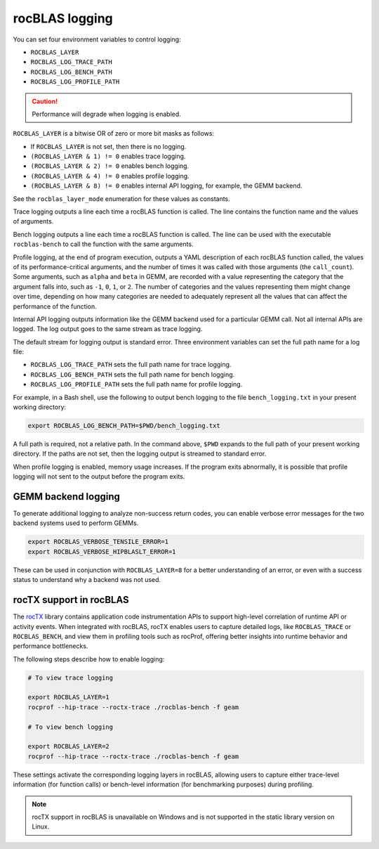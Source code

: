 .. meta::
  :description: how to use logging in rocBLAS
  :keywords: rocBLAS, ROCm, API, Linear Algebra, documentation, logging, reference

.. _logging:

********************************************************************
rocBLAS logging
********************************************************************

You can set four environment variables to control logging:

* ``ROCBLAS_LAYER``

* ``ROCBLAS_LOG_TRACE_PATH``

* ``ROCBLAS_LOG_BENCH_PATH``

* ``ROCBLAS_LOG_PROFILE_PATH``

.. caution::

   Performance will degrade when logging is enabled.

``ROCBLAS_LAYER`` is a bitwise OR of zero or more bit masks as follows:

*  If ``ROCBLAS_LAYER`` is not set, then there is no logging.

*  ``(ROCBLAS_LAYER & 1) != 0`` enables trace logging.

*  ``(ROCBLAS_LAYER & 2) != 0`` enables bench logging.

*  ``(ROCBLAS_LAYER & 4) != 0`` enables profile logging.

*  ``(ROCBLAS_LAYER & 8) != 0`` enables internal API logging, for example, the GEMM backend.

See the ``rocblas_layer_mode`` enumeration for these values as constants.

Trace logging outputs a line each time a rocBLAS function is called. The
line contains the function name and the values of arguments.

Bench logging outputs a line each time a rocBLAS function is called. The
line can be used with the executable ``rocblas-bench`` to call the
function with the same arguments.

Profile logging, at the end of program execution, outputs a YAML
description of each rocBLAS function called, the values of its
performance-critical arguments, and the number of times it was called
with those arguments (the ``call_count``). Some arguments, such as
``alpha`` and ``beta`` in GEMM, are recorded with a value representing
the category that the argument falls into, such as ``-1``, ``0``, ``1``,
or ``2``. The number of categories and the values representing them
might change over time, depending on how many categories are needed to
adequately represent all the values that can affect the performance
of the function.

Internal API logging outputs information like the GEMM backend used for a particular GEMM call.
Not all internal APIs are logged. The log output goes to the same stream as trace logging.

The default stream for logging output is standard error. Three
environment variables can set the full path name for a log file:

*  ``ROCBLAS_LOG_TRACE_PATH`` sets the full path name for trace logging.
*  ``ROCBLAS_LOG_BENCH_PATH`` sets the full path name for bench logging.
*  ``ROCBLAS_LOG_PROFILE_PATH`` sets the full path name for profile logging.

For example, in a Bash shell, use the following to output bench logging to the file
``bench_logging.txt`` in your present working directory:

.. code-block:: shell

   export ROCBLAS_LOG_BENCH_PATH=$PWD/bench_logging.txt

A full path is required, not a relative path. In the command above,
``$PWD`` expands to the full path of your present working directory.
If the paths are not set, then the logging output is streamed to standard error.

When profile logging is enabled, memory usage increases. If the
program exits abnormally, it is possible that profile logging will
not sent to the output before the program exits.

GEMM backend logging
====================

To generate additional logging to analyze non-success return codes,
you can enable verbose error messages for the two backend systems used to perform GEMMs.

.. code-block:: shell

   export ROCBLAS_VERBOSE_TENSILE_ERROR=1
   export ROCBLAS_VERBOSE_HIPBLASLT_ERROR=1

These can be used in conjunction with ``ROCBLAS_LAYER=8`` for a better understanding of an error,
or even with a success status to understand why a backend was not used.


rocTX support in rocBLAS
========================

The `rocTX <https://rocm.docs.amd.com/projects/roctracer/en/latest/reference/roctx-spec.html>`_ library contains application code
instrumentation APIs to support high-level correlation of runtime API or activity events.
When integrated with rocBLAS, rocTX enables users to capture detailed logs, like ``ROCBLAS_TRACE`` or ``ROCBLAS_BENCH``, and view
them in profiling tools such as rocProf,
offering better insights into runtime behavior and performance bottlenecks.

The following steps describe how to enable logging:

.. code-block:: shell

   # To view trace logging

   export ROCBLAS_LAYER=1
   rocprof --hip-trace --roctx-trace ./rocblas-bench -f geam

   # To view bench logging

   export ROCBLAS_LAYER=2
   rocprof --hip-trace --roctx-trace ./rocblas-bench -f geam

These settings activate the corresponding logging layers in rocBLAS, allowing users to capture either trace-level
information (for function calls) or bench-level information (for benchmarking purposes) during profiling.

.. note::

   rocTX support in rocBLAS is unavailable on Windows and is not supported in the static library version on Linux.
